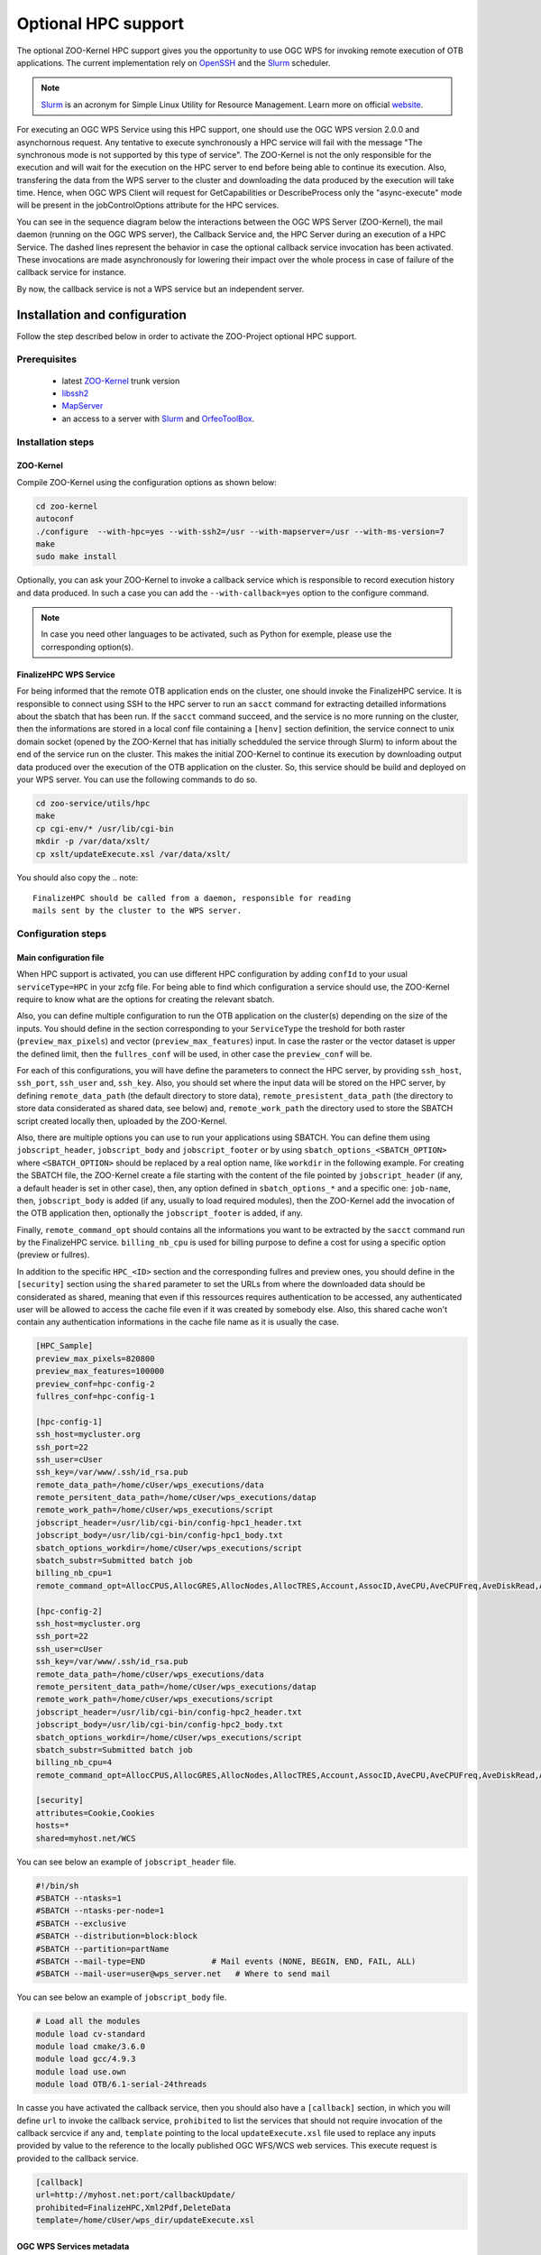 .. _kernel-hpc:
    
Optional HPC support
======================

The optional ZOO-Kernel HPC support gives you the opportunity to use
OGC WPS for invoking remote execution of OTB applications. The current
implementation rely on `OpenSSH <https://www.openssh.com/>`_ and the
`Slurm <http://slurm.schedmd.com/>`_  scheduler. 

.. note:: 

   |slurm| `Slurm <http://slurm.schedmd.com/>`_ is an acronym for Simple Linux Utility for Resource Management. Learn more on official `website <https://slurm.schedmd.com/overview.html>`__.

For executing an OGC WPS Service using this HPC support, one should
use the OGC WPS version 2.0.0 and asynchornous request. Any tentative
to execute synchronously a HPC service will fail with the message "The
synchronous mode is not supported by this type of service". The
ZOO-Kernel is not the only responsible for the execution and will wait
for the execution on the HPC server to end before being able to
continue its execution. Also, transfering the data from the WPS server
to the cluster and downloading the data produced by the execution will
take time. Hence, when OGC WPS Client will request for GetCapabilities
or DescribeProcess only the "async-execute" mode will be present in
the jobControlOptions attribute for the HPC services.

You can see in the sequence diagram below the interactions between
the OGC WPS Server (ZOO-Kernel), the mail daemon (running on the OGC
WPS server), the Callback Service and, the HPC Server during an
execution of a HPC Service. The dashed lines represent the behavior in
case the optional callback service invocation has been activated. These 
invocations are made asynchronously for lowering their impact over the
whole process in case of failure of the callback service for instance.

By now, the callback service is not a WPS service but an independent server.

|hpc_support|

.. |slurm| image:: https://slurm.schedmd.com/slurm_logo.png
       :height: 100px
       :width: 100px
       :scale: 45%
       :alt: Slurm logo

.. |hpc_support| image:: ../_static/hpc_schema.svg
       :scale: 65%
       :alt: HPC Support schema


Installation and configuration
------------------------------

Follow the step described below in order to activate the ZOO-Project optional HPC support.

Prerequisites
.....................

   * latest `ZOO-Kernel
     <http://zoo-project.org/trac/browser/trunk/zoo-project/zoo-kernel>`_
     trunk version
   * `libssh2 <https://www.libssh2.org/>`_
   * `MapServer <http://www.mapserver.org>`_
   * an access to a server with `Slurm  <http://slurm.schedmd.com>`_
     and `OrfeoToolBox <https://www.orfeo-toolbox.org>`_.

Installation steps
...........................

ZOO-Kernel
****************************

Compile ZOO-Kernel using the configuration options as shown below:

.. code-block:: guess

     cd zoo-kernel
     autoconf
     ./configure  --with-hpc=yes --with-ssh2=/usr --with-mapserver=/usr --with-ms-version=7
     make
     sudo make install

Optionally, you can ask your ZOO-Kernel to invoke a callback service
which is responsible to record execution history and data
produced. In such a case you can add the ``--with-callback=yes``
option to the configure command. 

.. note::

   In case you need other languages to be activated, such as Python
   for exemple, please use the corresponding option(s).

FinalizeHPC WPS Service
****************************

For being informed that the remote OTB application ends on the
cluster, one should invoke the FinalizeHPC service. It is responsible
to connect using SSH to the HPC server to run an ``sacct`` command for
extracting detailled informations about the sbatch that has been
run. If the ``sacct`` command succeed, and the service is no more
running on the cluster, then the informations are stored in a local
conf file containing a ``[henv]`` section definition, the service
connect to unix domain socket (opened by the ZOO-Kernel that has
initially schedduled the service through Slurm) to inform about the
end of the service run on the cluster. This makes the initial
ZOO-Kernel to continue its execution by downloading output data
produced over the execution of the OTB application on the cluster. So,
this service should be build and deployed on your WPS server. You can
use the following commands to do so. 

.. code-block:: guess

     cd zoo-service/utils/hpc
     make
     cp cgi-env/* /usr/lib/cgi-bin
     mkdir -p /var/data/xslt/
     cp xslt/updateExecute.xsl /var/data/xslt/
     
You should also copy the 
.. note::

   FinalizeHPC should be called from a daemon, responsible for reading
   mails sent by the cluster to the WPS server.


Configuration steps
...............................

Main configuration file
****************************

When HPC support is activated, you can use different HPC configuration
by adding ``confId`` to your usual ``serviceType=HPC`` in your zcfg
file. For being able to find which configuration a service should
use, the ZOO-Kernel require to know what are the options for creating
the relevant sbatch.

Also, you can define multiple configuration to run the OTB application
on the cluster(s) depending on the size of the inputs. You should
define in the section corresponding to your ``ServiceType`` the
treshold for both raster (``preview_max_pixels``) and vector
(``preview_max_features``) input. In case the raster or the vector
dataset is upper the defined limit, then the ``fullres_conf`` will
be used, in other case the ``preview_conf`` will be.

For each of this configurations, you will have define the parameters
to connect the HPC server, by providing ``ssh_host``, ``ssh_port``,
``ssh_user`` and, ``ssh_key``. Also, you should set where the input
data will be stored on the HPC server, by defining
``remote_data_path`` (the default directory to store data),
``remote_presistent_data_path`` (the directory to store data
considerated as shared data, see below)  and, ``remote_work_path`` the
directory used to store the SBATCH script created locally then,
uploaded by the ZOO-Kernel.

Also, there are multiple options you can use to run your applications
using  SBATCH. You can define them using ``jobscript_header``,
``jobscript_body`` and ``jobscript_footer`` or by using
``sbatch_options_<SBATCH_OPTION>`` where ``<SBATCH_OPTION>`` should be
replaced by a real option name, like ``workdir`` in the following
example. For creating the SBATCH file, the ZOO-Kernel create a file
starting with the content of the file pointed by ``jobscript_header``
(if any, a default header is set in other case), then, any option
defined in ``sbatch_options_*`` and a specific one: ``job-name``,
then, ``jobscript_body`` is added (if any, usually to load required
modules), then the ZOO-Kernel add the invocation of the OTB
application then, optionally the ``jobscript_footer`` is added, if
any.

Finally, ``remote_command_opt`` should contains all the informations
you want to be extracted by the ``sacct`` command run by the
FinalizeHPC service. ``billing_nb_cpu`` is used for billing purpose to
define a cost for using a specific option (preview or fullres).

In addition to the specific ``HPC_<ID>`` section and the corresponding
fullres and preview ones, you should define in the ``[security]``
section using the ``shared`` parameter to set the URLs from where the
downloaded data should be considerated as shared, meaning that even if
this ressources requires authentication to be accessed, any
authenticated user will be allowed to access the cache file even if
it was created by somebody else. Also, this shared cache won't contain
any authentication informations in the cache file name as it is
usually the case.

.. code-block:: guess

     [HPC_Sample]
     preview_max_pixels=820800
     preview_max_features=100000
     preview_conf=hpc-config-2
     fullres_conf=hpc-config-1
     
     [hpc-config-1]
     ssh_host=mycluster.org
     ssh_port=22
     ssh_user=cUser
     ssh_key=/var/www/.ssh/id_rsa.pub
     remote_data_path=/home/cUser/wps_executions/data
     remote_persitent_data_path=/home/cUser/wps_executions/datap
     remote_work_path=/home/cUser/wps_executions/script
     jobscript_header=/usr/lib/cgi-bin/config-hpc1_header.txt
     jobscript_body=/usr/lib/cgi-bin/config-hpc1_body.txt
     sbatch_options_workdir=/home/cUser/wps_executions/script
     sbatch_substr=Submitted batch job 
     billing_nb_cpu=1
     remote_command_opt=AllocCPUS,AllocGRES,AllocNodes,AllocTRES,Account,AssocID,AveCPU,AveCPUFreq,AveDiskRead,AveDiskWrite,AvePages,AveRSS,AveVMSize,BlockID,Cluster,Comment,ConsumedEnergy,ConsumedEnergyRaw,CPUTime,CPUTimeRAW,DerivedExitCode,Elapsed,Eligible,End,ExitCode,GID,Group,JobID,JobIDRaw,JobName,Layout,MaxDiskRead,MaxDiskReadNode,MaxDiskReadTask,MaxDiskWrite,MaxDiskWriteNode,MaxDiskWriteTask,MaxPages,MaxPagesNode,MaxPagesTask,MaxRSS,MaxRSSNode,MaxRSSTask,MaxVMSize,MaxVMSizeNode,MaxVMSizeTask,MinCPU,MinCPUNode,MinCPUTask,NCPUS,NNodes,NodeList,NTasks,Priority,Partition,QOS,QOSRAW,ReqCPUFreq,ReqCPUFreqMin,ReqCPUFreqMax,ReqCPUFreqGov,ReqCPUS,ReqGRES,ReqMem,ReqNodes,ReqTRES,Reservation,ReservationId,Reserved,ResvCPU,ResvCPURAW,Start,State,Submit,Suspended,SystemCPU,Timelimit,TotalCPU,UID,User,UserCPU,WCKey,WCKeyID
     
     [hpc-config-2]
     ssh_host=mycluster.org
     ssh_port=22
     ssh_user=cUser
     ssh_key=/var/www/.ssh/id_rsa.pub
     remote_data_path=/home/cUser/wps_executions/data
     remote_persitent_data_path=/home/cUser/wps_executions/datap
     remote_work_path=/home/cUser/wps_executions/script
     jobscript_header=/usr/lib/cgi-bin/config-hpc2_header.txt
     jobscript_body=/usr/lib/cgi-bin/config-hpc2_body.txt
     sbatch_options_workdir=/home/cUser/wps_executions/script
     sbatch_substr=Submitted batch job 
     billing_nb_cpu=4
     remote_command_opt=AllocCPUS,AllocGRES,AllocNodes,AllocTRES,Account,AssocID,AveCPU,AveCPUFreq,AveDiskRead,AveDiskWrite,AvePages,AveRSS,AveVMSize,BlockID,Cluster,Comment,ConsumedEnergy,ConsumedEnergyRaw,CPUTime,CPUTimeRAW,DerivedExitCode,Elapsed,Eligible,End,ExitCode,GID,Group,JobID,JobIDRaw,JobName,Layout,MaxDiskRead,MaxDiskReadNode,MaxDiskReadTask,MaxDiskWrite,MaxDiskWriteNode,MaxDiskWriteTask,MaxPages,MaxPagesNode,MaxPagesTask,MaxRSS,MaxRSSNode,MaxRSSTask,MaxVMSize,MaxVMSizeNode,MaxVMSizeTask,MinCPU,MinCPUNode,MinCPUTask,NCPUS,NNodes,NodeList,NTasks,Priority,Partition,QOS,QOSRAW,ReqCPUFreq,ReqCPUFreqMin,ReqCPUFreqMax,ReqCPUFreqGov,ReqCPUS,ReqGRES,ReqMem,ReqNodes,ReqTRES,Reservation,ReservationId,Reserved,ResvCPU,ResvCPURAW,Start,State,Submit,Suspended,SystemCPU,Timelimit,TotalCPU,UID,User,UserCPU,WCKey,WCKeyID
     
     [security]
     attributes=Cookie,Cookies
     hosts=*
     shared=myhost.net/WCS

You can see below an example of ``jobscript_header`` file.

.. code-block:: guess

     #!/bin/sh
     #SBATCH --ntasks=1
     #SBATCH --ntasks-per-node=1
     #SBATCH --exclusive
     #SBATCH --distribution=block:block
     #SBATCH --partition=partName
     #SBATCH --mail-type=END              # Mail events (NONE, BEGIN, END, FAIL, ALL)
     #SBATCH --mail-user=user@wps_server.net   # Where to send mail

You can see below an example of ``jobscript_body`` file.


.. code-block:: guess

     # Load all the modules
     module load cv-standard
     module load cmake/3.6.0
     module load gcc/4.9.3
     module load use.own
     module load OTB/6.1-serial-24threads

In casse you have activated the callback service, then you should also
have a ``[callback]`` section, in which you will define ``url`` to
invoke the callback service, ``prohibited`` to list the services that
should not require invocation of the callback sercvice if any and,
``template`` pointing to the local ``updateExecute.xsl`` file used to
replace any inputs provided by value to the reference to the locally
published OGC WFS/WCS web services. This execute request is provided
to the callback service.

.. code-block:: guess

     [callback]
     url=http://myhost.net:port/callbackUpdate/
     prohibited=FinalizeHPC,Xml2Pdf,DeleteData
     template=/home/cUser/wps_dir/updateExecute.xsl


OGC WPS Services metadata
****************************

To produce the zcfg files corresponding to the metadata definition of
the WPS services, you can use the otb2zcfg tool to produce them. You
will need to replace ``serviceType=OTB`` by ``serviceType=HPC`` and,
optionally, add one line containing ``confId=HPC_Sample`` for
instance.

Please refer to `otb2zcfg
<./orfeotoolbox.html#services-configuration-file>`_ documentation to
know how to use this tool.

Using the HPC support, when you define one output, there will be
automatically 1 to 3 inner outputs created for the defined output:

download_link
   URL to download to generated output 

wms_link
   URL to access the OGC WMS for this output (only in case
   `useMapserver=true`)

wcs_link/wfs_link
   URL to access the OGC WCS or WFS for this output (only in case
   `useMapserver=true`) 

You can see below an example of Output node resulting of the
definition of one output named out and typed as geographic imagery.


.. code-block:: guess

      <wps:Output>
        <ows:Title>Outputed Image</ows:Title>
        <ows:Abstract>Image produced by the application</ows:Abstract>
        <ows:Identifier>out</ows:Identifier>
        <wps:Output>
          <ows:Title>Download link</ows:Title>
          <ows:Abstract>The download link</ows:Abstract>
          <ows:Identifier>download_link</ows:Identifier>
          <wps:ComplexData>
            <wps:Format default="true" mimeType="image/tiff"/>
            <wps:Format mimeType="image/tiff"/>
          </wps:ComplexData>
        </wps:Output>
        <wps:Output>
          <ows:Title>WMS link</ows:Title>
          <ows:Abstract>The WMS link</ows:Abstract>
          <ows:Identifier>wms_link</ows:Identifier>
          <wps:ComplexData>
            <wps:Format default="true" mimeType="image/tiff"/>
            <wps:Format mimeType="image/tiff"/>
          </wps:ComplexData>
        </wps:Output>
        <wps:Output>
          <ows:Title>WCS link</ows:Title>
          <ows:Abstract>The WCS link</ows:Abstract>
          <ows:Identifier>wcs_link</ows:Identifier>
          <wps:ComplexData>
            <wps:Format default="true" mimeType="image/tiff"/>
            <wps:Format mimeType="image/tiff"/>
          </wps:ComplexData>
        </wps:Output>
      </wps:Output>

   




